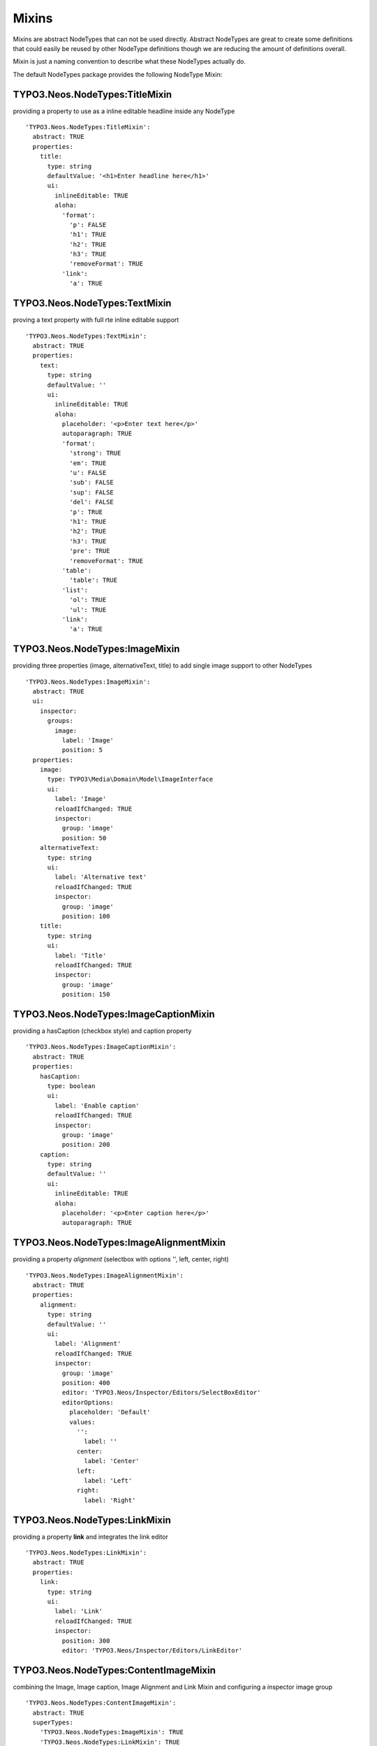 ======
Mixins
======
.. versionadded:: 1.0.0
Mixins are abstract NodeTypes that can not be used directly. Abstract NodeTypes are great to create some definitions that
could easily be reused by other NodeType definitions though we are reducing the amount of definitions overall.

Mixin is just a naming convention to describe what these NodeTypes actually do.

The default NodeTypes package provides the following NodeType Mixin:


TYPO3.Neos.NodeTypes:TitleMixin
----------
providing a property to use as a inline editable headline inside any NodeType
::

    'TYPO3.Neos.NodeTypes:TitleMixin':
      abstract: TRUE
      properties:
        title:
          type: string
          defaultValue: '<h1>Enter headline here</h1>'
          ui:
            inlineEditable: TRUE
            aloha:
              'format':
                'p': FALSE
                'h1': TRUE
                'h2': TRUE
                'h3': TRUE
                'removeFormat': TRUE
              'link':
                'a': TRUE

TYPO3.Neos.NodeTypes:TextMixin
---------
proving a text property with full rte inline editable support
::

    'TYPO3.Neos.NodeTypes:TextMixin':
      abstract: TRUE
      properties:
        text:
          type: string
          defaultValue: ''
          ui:
            inlineEditable: TRUE
            aloha:
              placeholder: '<p>Enter text here</p>'
              autoparagraph: TRUE
              'format':
                'strong': TRUE
                'em': TRUE
                'u': FALSE
                'sub': FALSE
                'sup': FALSE
                'del': FALSE
                'p': TRUE
                'h1': TRUE
                'h2': TRUE
                'h3': TRUE
                'pre': TRUE
                'removeFormat': TRUE
              'table':
                'table': TRUE
              'list':
                'ol': TRUE
                'ul': TRUE
              'link':
                'a': TRUE

TYPO3.Neos.NodeTypes:ImageMixin
----------
providing three properties (image, alternativeText, title) to add single image support to other NodeTypes
::

    'TYPO3.Neos.NodeTypes:ImageMixin':
      abstract: TRUE
      ui:
        inspector:
          groups:
            image:
              label: 'Image'
              position: 5
      properties:
        image:
          type: TYPO3\Media\Domain\Model\ImageInterface
          ui:
            label: 'Image'
            reloadIfChanged: TRUE
            inspector:
              group: 'image'
              position: 50
        alternativeText:
          type: string
          ui:
            label: 'Alternative text'
            reloadIfChanged: TRUE
            inspector:
              group: 'image'
              position: 100
        title:
          type: string
          ui:
            label: 'Title'
            reloadIfChanged: TRUE
            inspector:
              group: 'image'
              position: 150

TYPO3.Neos.NodeTypes:ImageCaptionMixin
-----------------
providing a hasCaption (checkbox style) and caption property
::

    'TYPO3.Neos.NodeTypes:ImageCaptionMixin':
      abstract: TRUE
      properties:
        hasCaption:
          type: boolean
          ui:
            label: 'Enable caption'
            reloadIfChanged: TRUE
            inspector:
              group: 'image'
              position: 200
        caption:
          type: string
          defaultValue: ''
          ui:
            inlineEditable: TRUE
            aloha:
              placeholder: '<p>Enter caption here</p>'
              autoparagraph: TRUE

TYPO3.Neos.NodeTypes:ImageAlignmentMixin
-------------------
providing a property `alignment` (selectbox with options '', left, center, right)
::

    'TYPO3.Neos.NodeTypes:ImageAlignmentMixin':
      abstract: TRUE
      properties:
        alignment:
          type: string
          defaultValue: ''
          ui:
            label: 'Alignment'
            reloadIfChanged: TRUE
            inspector:
              group: 'image'
              position: 400
              editor: 'TYPO3.Neos/Inspector/Editors/SelectBoxEditor'
              editorOptions:
                placeholder: 'Default'
                values:
                  '':
                    label: ''
                  center:
                    label: 'Center'
                  left:
                    label: 'Left'
                  right:
                    label: 'Right'

TYPO3.Neos.NodeTypes:LinkMixin
---------
providing a property **link** and integrates the link editor
::

    'TYPO3.Neos.NodeTypes:LinkMixin':
      abstract: TRUE
      properties:
        link:
          type: string
          ui:
            label: 'Link'
            reloadIfChanged: TRUE
            inspector:
              position: 300
              editor: 'TYPO3.Neos/Inspector/Editors/LinkEditor'

TYPO3.Neos.NodeTypes:ContentImageMixin
-----------------
combining the Image, Image caption, Image Alignment and Link Mixin and configuring a inspector image group
::

    'TYPO3.Neos.NodeTypes:ContentImageMixin':
      abstract: TRUE
      superTypes:
        'TYPO3.Neos.NodeTypes:ImageMixin': TRUE
        'TYPO3.Neos.NodeTypes:LinkMixin': TRUE
        'TYPO3.Neos.NodeTypes:ImageCaptionMixin': TRUE
        'TYPO3.Neos.NodeTypes:ImageAlignmentMixin': TRUE
      properties:
        link:
          ui:
            inspector:
              group: 'image'